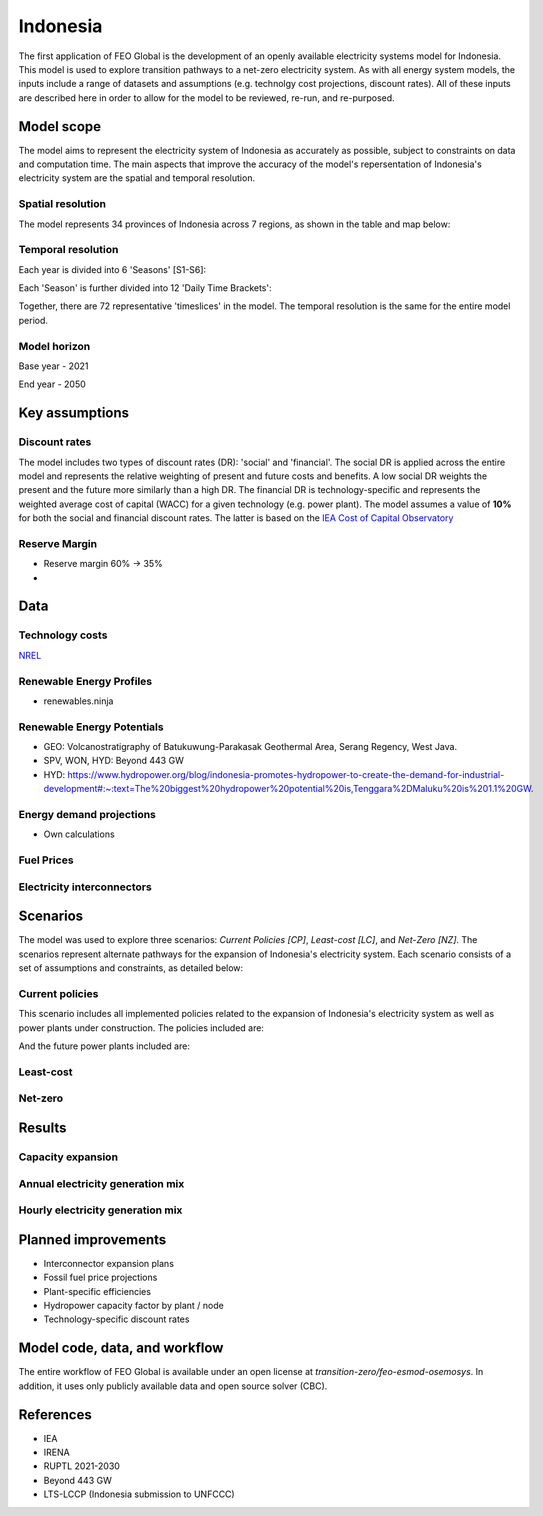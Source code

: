Indonesia
=========

The first application of FEO Global is the development of an openly available 
electricity systems model for Indonesia. This model is used to explore 
transition pathways to a net-zero electricity system. As with all energy system 
models, the inputs include a range of datasets and assumptions (e.g. technolgy 
cost projections, discount rates). All of these inputs are described here in 
order to allow for the model to be reviewed, re-run, and re-purposed.

Model scope
-----------
The model aims to represent the electricity system of Indonesia as accurately as
possible, subject to constraints on data and computation time. The main aspects 
that improve the accuracy of the model's repersentation of Indonesia's 
electricity system are the spatial and temporal resolution.

Spatial resolution
..................

The model represents 34 provinces of Indonesia across 7 regions, 
as shown in the table and map below:

.. csv-table:: 
   :file: tables/provinces.csv
   :widths: 50, 50, 50, 50
   :header-rows: 1
   :align: center

.. image:: figures/Indonesia_provinces_english.png


Temporal resolution
...................
Each year is divided into 6 'Seasons' [S1-S6]: 

.. csv-table:: 
   :file: tables/seasons_summary.csv
   :widths: 50, 50
   :header-rows: 1
   :align: center

Each 'Season' is further divided into 12 'Daily Time Brackets':

.. csv-table:: 
   :file: tables/dailytimebrackets_summary.csv
   :widths: 50, 50
   :header-rows: 1
   :align: center

Together, there are 72 representative 'timeslices' in the model. The temporal 
resolution is the same for the entire model period. 


Model horizon
.............
Base year - 2021

End year - 2050

Key assumptions
---------------

Discount rates
..............
The model includes two types of discount rates (DR): 'social' and 'financial'. 
The social DR is applied across the entire model and represents the relative 
weighting of present and future costs and benefits. A low social DR weights the 
present and the future more similarly than a high DR. The financial DR is 
technology-specific and represents the weighted average cost of capital (WACC) 
for a given technology (e.g. power plant). The model assumes a value of 
**10%** for both the social and financial discount rates. The latter is based 
on the `IEA Cost of Capital Observatory <iea_wacc_>`_ 


.. _iea_wacc: https://www.iea.org/data-and-statistics/data-tools/cost-of-capital-observatory

Reserve Margin
..............

- Reserve margin 60% -> 35%
- 

Data
----

Technology costs
................

`NREL <https://www.nrel.gov/docs/fy21osti/79236.pdf>`_ 

.. csv-table:: Technology cost projections (Capital)
   :file: tables/technology_costs_capital.csv
   :widths: 75, 50, 50, 50, 50, 50
   :header-rows: 1
   :align: center

.. csv-table:: Technology cost projections (Fixed)
   :file: tables/technology_costs_fixed.csv
   :widths: 75, 50, 50, 50, 50, 50
   :header-rows: 1
   :align: center


Renewable Energy Profiles
.........................
- renewables.ninja

Renewable Energy Potentials
...........................
- GEO: Volcanostratigraphy of Batukuwung-Parakasak Geothermal \
  Area, Serang Regency, West Java. 
- SPV, WON, HYD: Beyond 443 GW
- HYD: https://www.hydropower.org/blog/indonesia-promotes-hydropower-to-create-the-demand-for-industrial-development#:~:text=The%20biggest%20hydropower%20potential%20is,Tenggara%2DMaluku%20is%201.1%20GW.


.. csv-table:: Renewable energy potential
   :file: tables/re_potentials_summary.csv
   :widths: 75, 50, 50, 50, 50, 50
   :header-rows: 1
   :align: center

Energy demand projections
.........................
- Own calculations

Fuel Prices
...........

.. csv-table:: Fuel price projections
   :file: tables/fuel_prices.csv
   :widths: 75, 75, 50, 50, 50, 50
   :header-rows: 1

Electricity interconnectors
...........................


Scenarios
---------

The model was used to explore three scenarios: *Current Policies [CP]*, 
*Least-cost [LC]*, and *Net-Zero [NZ]*. The scenarios represent alternate 
pathways for the expansion of Indonesia's electricity system. Each scenario 
consists of a set of assumptions and constraints, as detailed below:

Current policies
................

This scenario includes all implemented policies related to the expansion of 
Indonesia's electricity system as well as power plants under construction. 
The policies included are: 

And the future power plants included are:


Least-cost
..........


Net-zero
........



Results
-------

Capacity expansion
..................

.. raw:: html
   :file: figures/TotalCapacityAnnual_BAU.html

Annual electricity generation mix
.................................

.. raw:: html
   :file: figures/GenerationAnnual_BAU.html

Hourly electricity generation mix
.................................

.. raw:: html
   :file: figures/GenerationHourly_BAU.html


Planned improvements
--------------------

* Interconnector expansion plans
* Fossil fuel price projections
* Plant-specific efficiencies
* Hydropower capacity factor by plant / node
* Technology-specific discount rates

Model code, data, and workflow
------------------------------

The entire workflow of FEO Global is available under an open license 
at `transition-zero/feo-esmod-osemosys`. 
In addition, it uses only publicly available data and open source solver (CBC). 


References
----------

* IEA 
* IRENA
* RUPTL 2021-2030
* Beyond 443 GW
* LTS-LCCP (Indonesia submission to UNFCCC)